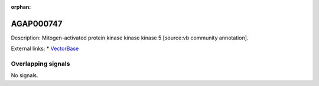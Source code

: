 :orphan:

AGAP000747
=============





Description: Mitogen-activated protein kinase kinase kinase 5 [source:vb community annotation].

External links:
* `VectorBase <https://www.vectorbase.org/Anopheles_gambiae/Gene/Summary?g=AGAP000747>`_

Overlapping signals
-------------------



No signals.


